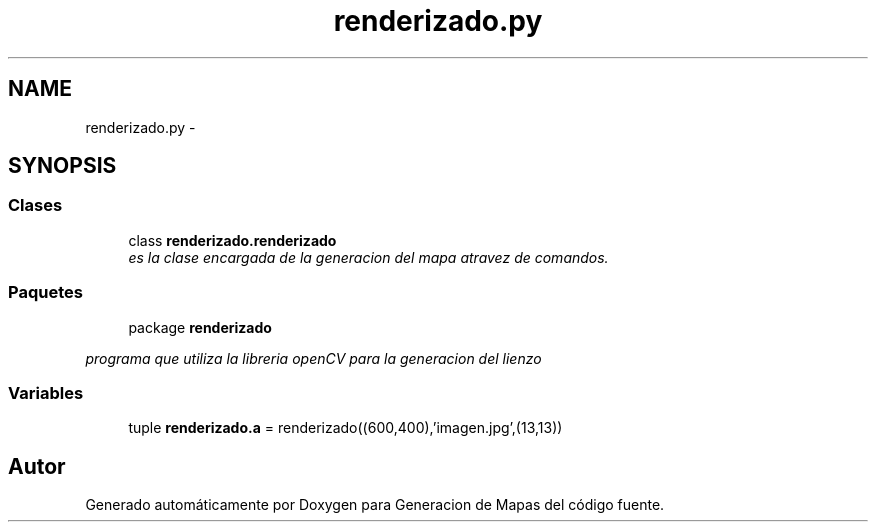 .TH "renderizado.py" 3 "Martes, 7 de Agosto de 2012" "Version 0.1" "Generacion de Mapas" \" -*- nroff -*-
.ad l
.nh
.SH NAME
renderizado.py \- 
.SH SYNOPSIS
.br
.PP
.SS "Clases"

.in +1c
.ti -1c
.RI "class \fBrenderizado.renderizado\fP"
.br
.RI "\fIes la clase encargada de la generacion del mapa atravez de comandos. \fP"
.in -1c
.SS "Paquetes"

.in +1c
.ti -1c
.RI "package \fBrenderizado\fP"
.br
.PP

.RI "\fIprograma que utiliza la libreria openCV para la generacion del lienzo \fP"
.in -1c
.SS "Variables"

.in +1c
.ti -1c
.RI "tuple \fBrenderizado.a\fP = renderizado((600,400),'imagen.jpg',(13,13))"
.br
.in -1c
.SH "Autor"
.PP 
Generado automáticamente por Doxygen para Generacion de Mapas del código fuente.

